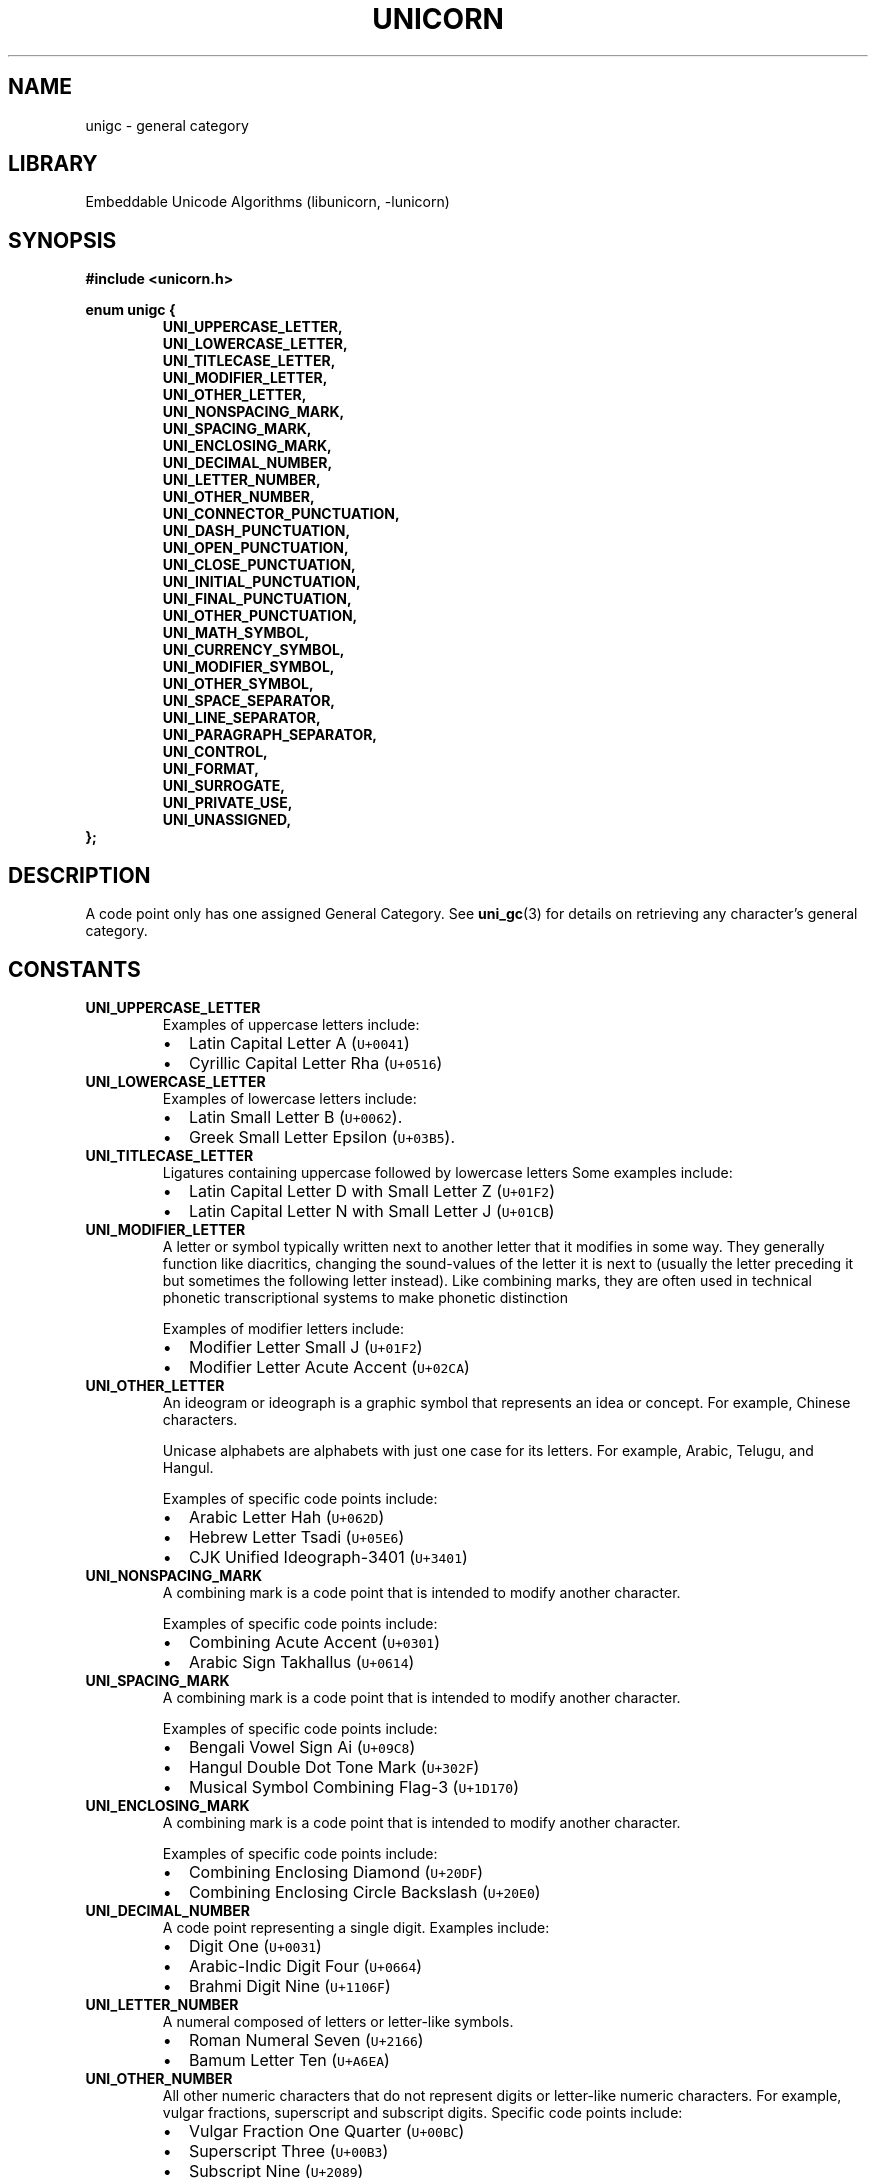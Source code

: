 .TH "UNICORN" "3" "Jan 19th 2025" "Unicorn 1.0.3"
.SH NAME
unigc \- general category
.SH LIBRARY
Embeddable Unicode Algorithms (libunicorn, -lunicorn)
.SH SYNOPSIS
.nf
.B #include <unicorn.h>
.PP
.B enum unigc {
.RS
.B UNI_UPPERCASE_LETTER,
.B UNI_LOWERCASE_LETTER,
.B UNI_TITLECASE_LETTER,
.B UNI_MODIFIER_LETTER,
.B UNI_OTHER_LETTER,
.B UNI_NONSPACING_MARK,
.B UNI_SPACING_MARK,
.B UNI_ENCLOSING_MARK,
.B UNI_DECIMAL_NUMBER,
.B UNI_LETTER_NUMBER,
.B UNI_OTHER_NUMBER,
.B UNI_CONNECTOR_PUNCTUATION,
.B UNI_DASH_PUNCTUATION,
.B UNI_OPEN_PUNCTUATION,
.B UNI_CLOSE_PUNCTUATION,
.B UNI_INITIAL_PUNCTUATION,
.B UNI_FINAL_PUNCTUATION,
.B UNI_OTHER_PUNCTUATION,
.B UNI_MATH_SYMBOL,
.B UNI_CURRENCY_SYMBOL,
.B UNI_MODIFIER_SYMBOL,
.B UNI_OTHER_SYMBOL,
.B UNI_SPACE_SEPARATOR,
.B UNI_LINE_SEPARATOR,
.B UNI_PARAGRAPH_SEPARATOR,
.B UNI_CONTROL,
.B UNI_FORMAT,
.B UNI_SURROGATE,
.B UNI_PRIVATE_USE,
.B UNI_UNASSIGNED,
.RE
.B };
.fi
.SH DESCRIPTION
A code point only has one assigned General Category.
See \f[B]uni_gc\f[R](3) for details on retrieving any character’s general category.
.SH CONSTANTS
.TP
.BR UNI_UPPERCASE_LETTER
Examples of uppercase letters include:
.IP
.RS
.IP \[bu] 2
Latin Capital Letter A (\f[C]U+0041\f[R])
.IP \[bu] 2
Cyrillic Capital Letter Rha (\f[C]U+0516\f[R])
.RE
.TP
.BR UNI_LOWERCASE_LETTER
Examples of lowercase letters include:
.IP
.RS
.IP \[bu] 2
Latin Small Letter B (\f[C]U+0062\f[R]).
.IP \[bu] 2
Greek Small Letter Epsilon (\f[C]U+03B5\f[R]).
.RE
.TP
.BR UNI_TITLECASE_LETTER
Ligatures containing uppercase followed by lowercase letters Some examples include:
.IP
.RS
.IP \[bu] 2
Latin Capital Letter D with Small Letter Z (\f[C]U+01F2\f[R])
.IP \[bu] 2
Latin Capital Letter N with Small Letter J (\f[C]U+01CB\f[R])
.RE
.TP
.BR UNI_MODIFIER_LETTER
A letter or symbol typically written next to another letter that it modifies in some way.
They generally function like diacritics, changing the sound-values of the letter it is next to (usually the letter preceding it but sometimes the following letter instead).
Like combining marks, they are often used in technical phonetic transcriptional systems to make phonetic distinction
.IP
Examples of modifier letters include:
.IP
.RS
.IP \[bu] 2
Modifier Letter Small J (\f[C]U+01F2\f[R])
.IP \[bu] 2
Modifier Letter Acute Accent (\f[C]U+02CA\f[R])
.RE
.TP
.BR UNI_OTHER_LETTER
An ideogram or ideograph is a graphic symbol that represents an idea or concept.
For example, Chinese characters.
.IP
Unicase alphabets are alphabets with just one case for its letters.
For example, Arabic, Telugu, and Hangul.
.IP
Examples of specific code points include:
.IP
.RS
.IP \[bu] 2
Arabic Letter Hah (\f[C]U+062D\f[R])
.IP \[bu] 2
Hebrew Letter Tsadi (\f[C]U+05E6\f[R])
.IP \[bu] 2
CJK Unified Ideograph-3401 (\f[C]U+3401\f[R])
.RE
.TP
.BR UNI_NONSPACING_MARK
A combining mark is a code point that is intended to modify another character.
.IP
Examples of specific code points include:
.IP
.RS
.IP \[bu] 2
Combining Acute Accent (\f[C]U+0301\f[R])
.IP \[bu] 2
Arabic Sign Takhallus (\f[C]U+0614\f[R])
.RE
.TP
.BR UNI_SPACING_MARK
A combining mark is a code point that is intended to modify another character.
.IP
Examples of specific code points include:
.IP
.RS
.IP \[bu] 2
Bengali Vowel Sign Ai (\f[C]U+09C8\f[R])
.IP \[bu] 2
Hangul Double Dot Tone Mark (\f[C]U+302F\f[R])
.IP \[bu] 2
Musical Symbol Combining Flag-3 (\f[C]U+1D170\f[R])
.RE
.TP
.BR UNI_ENCLOSING_MARK
A combining mark is a code point that is intended to modify another character.
.IP
Examples of specific code points include:
.IP
.RS
.IP \[bu] 2
Combining Enclosing Diamond (\f[C]U+20DF\f[R])
.IP \[bu] 2
Combining Enclosing Circle Backslash (\f[C]U+20E0\f[R])
.RE
.TP
.BR UNI_DECIMAL_NUMBER
A code point representing a single digit.
Examples include:
.IP
.RS
.IP \[bu] 2
Digit One (\f[C]U+0031\f[R])
.IP \[bu] 2
Arabic-Indic Digit Four (\f[C]U+0664\f[R])
.IP \[bu] 2
Brahmi Digit Nine (\f[C]U+1106F\f[R])
.RE
.TP
.BR UNI_LETTER_NUMBER
A numeral composed of letters or letter-like symbols.
.IP
.RS
.IP \[bu] 2
Roman Numeral Seven (\f[C]U+2166\f[R])
.IP \[bu] 2
Bamum Letter Ten (\f[C]U+A6EA\f[R])
.RE
.TP
.BR UNI_OTHER_NUMBER
All other numeric characters that do not represent digits or letter-like numeric characters.
For example, vulgar fractions, superscript and subscript digits.
Specific code points include:
.IP
.RS
.IP \[bu] 2
Vulgar Fraction One Quarter (\f[C]U+00BC\f[R])
.IP \[bu] 2
Superscript Three (\f[C]U+00B3\f[R])
.IP \[bu] 2
Subscript Nine (\f[C]U+2089\f[R])
.RE
.TP
.BR UNI_CONNECTOR_PUNCTUATION
A code point representing a connecting punctuation mark, like an underscore.
Examples include:
.IP
.RS
.IP \[bu] 2
Low Line (\f[C]U+005F\f[R])
.IP \[bu] 2
Character Tie (\f[C]U+2040\f[R])
.RE
.TP
.BR UNI_DASH_PUNCTUATION
Examples include:
.IP
.RS
.IP \[bu] 2
Hyphen-Minus (\f[C]U+002D\f[R])
.IP \[bu] 2
Em Dash (\f[C]U+2014\f[R])
.RE
.TP
.BR UNI_OPEN_PUNCTUATION
A code point representing an opening punctuation mark.
Most have a corresponding closing punctuation mark.
For example, Left Parenthesis (\f[C]U+0028\f[R]) and Right Parenthesis (\f[C]U+0028\f[R]).
.IP
Examples include:
.IP
.RS
.IP \[bu] 2
Left Parenthesis (\f[C]U+0028\f[R])
.IP \[bu] 2
Left Square Bracket (\f[C]U+005B\f[R])
.IP \[bu] 2
Left Curly Bracket (\f[C]U+007B\f[R])
.RE
.TP
.BR UNI_CLOSE_PUNCTUATION
A code point representing a closing punctuation mark.
Most have a corresponding opening punctuation mark.
For example, Right Parenthesis (\f[C]U+0028\f[R]) and Left Parenthesis (\f[C]U+0028\f[R]).
.IP
Examples include:
.IP
.RS
.IP \[bu] 2
Right Parenthesis (\f[C]U+0029\f[R])
.IP \[bu] 2
Right Square Bracket (\f[C]U+005D\f[R])
.IP \[bu] 2
Right Curly Bracket (\f[C]U+007D\f[R])
.RE
.TP
.BR UNI_INITIAL_PUNCTUATION
A code point representing an opening quotation mark.
Most have a corresponding closing quotation mark.
For example, Left Single Quotation Mark (\f[C]U+2018\f[R]) and Right Single Quotation Mark (\f[C]U+2019\f[R]).
.IP
Examples include:
.IP
.RS
.IP \[bu] 2
Left Single Quotation Mark (\f[C]U+2018\f[R])
.IP \[bu] 2
Left Double Quotation Mark (\f[C]U+201C\f[R])
.RE
.TP
.BR UNI_FINAL_PUNCTUATION
A code point representing a closing quotation mark.
Most have a corresponding opening quotation mark.
For example, Right Single Quotation Mark (\f[C]U+2019\f[R]) and Left Single Quotation Mark (\f[C]U+2018\f[R]).
.IP
Examples include:
.IP
.RS
.IP \[bu] 2
Right Single Quotation Mark (\f[C]U+2019\f[R])
.IP \[bu] 2
Right Double Quotation Mark (\f[C]U+201D\f[R])
.RE
.TP
.BR UNI_OTHER_PUNCTUATION
A code point representing a punctuation mark that does not fit in with any other punctuation mark categories.
For example, a period (\f[C]U+002E\f[R]) and exclamation point (\f[C]U+0021\f[R]) which are punctuation marks to terminate sentences.
.IP
Examples of other punctuation marks include:
.IP
.RS
.IP \[bu] 2
Question Mark (\f[C]U+003F\f[R])
.IP \[bu] 2
Semicolon (\f[C]U+003B\f[R])
.IP \[bu] 2
Section Sign (\f[C]U+00A7\f[R])
.RE
.TP
.BR UNI_MATH_SYMBOL
A code point representing a mathematical symbol.
This does not include parentheses and brackets, which are in categories \f[C]Ps\f[R] and \f[C]Pe\f[R].
This also does not include \f[C]!\f[R], \f[C]*\f[R], \f[C]-\f[R], or \f[C]/\f[R], which despite frequent use as mathematical operators, are primarily considered to be punctuation.
.IP
Examples of mathematical code points:
.IP
.RS
.IP \[bu] 2
Plus Sign (\f[C]U+002B\f[R])
.IP \[bu] 2
Division Sign (\f[C]U+00F7\f[R])
.IP \[bu] 2
Subset of or Equal To (\f[C]U+2286\f[R])
.RE
.TP
.BR UNI_CURRENCY_SYMBOL
A code point representing a currency sign.
Examples include:
.IP
.RS
.IP \[bu] 2
Dollar Sign (\f[C]U+0024\f[R])
.IP \[bu] 2
Pound Sign (\f[C]U+00A3\f[R])
.IP \[bu] 2
Yen Sign (\f[C]U+00A5\f[R])
.RE
.TP
.BR UNI_MODIFIER_SYMBOL
Examples include:
.IP
.RS
.IP \[bu] 2
Cedilla (\f[C]U+00B8\f[R])
.IP \[bu] 2
Greek Koronis (\f[C]U+1FBD\f[R])
.RE
.TP
.BR UNI_OTHER_SYMBOL
A code point representing a symbol that cannot be categorized as another symbol type.
Examples include:
.IP
.RS
.IP \[bu] 2
Copyright Sign (\f[C]U+00A9\f[R])
.IP \[bu] 2
Check Mark (\f[C]U+2713\f[R])
.IP \[bu] 2
Braille Pattern Dots-4578 (\f[C]U+28D8\f[R])
.RE
.TP
.BR UNI_SPACE_SEPARATOR
A code point representing a space separator.
These code points typically do not have a graphical representation.
.IP
Examples include:
.IP
.RS
.IP \[bu] 2
Space (SP) (\f[C]U+0020\f[R])
.IP \[bu] 2
Em Quad (\f[C]U+2001\f[R])
.RE
.TP
.BR UNI_LINE_SEPARATOR
At this time, only Line Separator (\f[C]U+2028\f[R]) has this category.
.TP
.BR UNI_PARAGRAPH_SEPARATOR
At this time, only Paragraph Separator (\f[C]U+2029\f[R]) has this category.
.TP
.BR UNI_CONTROL
A control character may be described as doing something when the user inputs them, such as a code 3 (End-of-Text character, ETX, ^C) to interrupt the running process, or a code 4 (End-of-Transmission character, EOT, ^D), used to end text input or to exit a Unix shell.
.IP
Some programming languages, like C, use NUL (\f[C]U+0000\f[R]) to mark the end of a string.
.IP
Examples include:
.IP
.RS
.IP \[bu] 2
<Null> (NUL) (\f[C]U+0000\f[R])
.IP \[bu] 2
<Line Tabulation> (VT) (\f[C]U+000B\f[R])
.IP \[bu] 2
<Carriage Return> (CR) (\f[C]U+000D\f[R])
.RE
.TP
.BR UNI_FORMAT
Includes the soft hyphen, joining control characters (zwnj and zwj), control characters to support bi-directional text, and language tag characters
.IP
Specific examples include:
.IP
.RS
.IP \[bu] 2
Soft Hyphen (SHY) (\f[C]U+00AD\f[R])
.IP \[bu] 2
Arabic Number Sign (\f[C]U+0600\f[R])
.RE
.TP
.BR UNI_SURROGATE
Surrogate characters are only used in UTF-16.
They are used to address characters outside the initial Basic Multilingual Plane without resorting to more than 16-bit byte representations.
.TP
.BR UNI_PRIVATE_USE
Private use characters are characters reserved by the Unicode Standard, but not assigned any meaning.
Instead, individuals, organizations, software vendors, operating system vendors, font vendors and communities of end-users are free to use them as they see fit.
Within closed systems, these characters can operate unambiguously, allowing such systems to represent characters or glyphs not defined in Unicode.
.TP
.BR UNI_UNASSIGNED
Unassigned code points belong to the Other category.
An example of an unassigned code point is \f[C]U+2F35F\f[R].
.SH SEE ALSO
.BR uni_gc (3)
.SH AUTHOR
.UR https://railgunlabs.com
Railgun Labs
.UE .
.SH INTERNET RESOURCES
The online documentation is published on the
.UR https://railgunlabs.com/unicorn
Railgun Labs website
.UE .
.SH LICENSING
Unicorn is distributed with its end-user license agreement (EULA).
Please review the agreement for information on terms & conditions for accessing or otherwise using Unicorn and for a DISCLAIMER OF ALL WARRANTIES.
